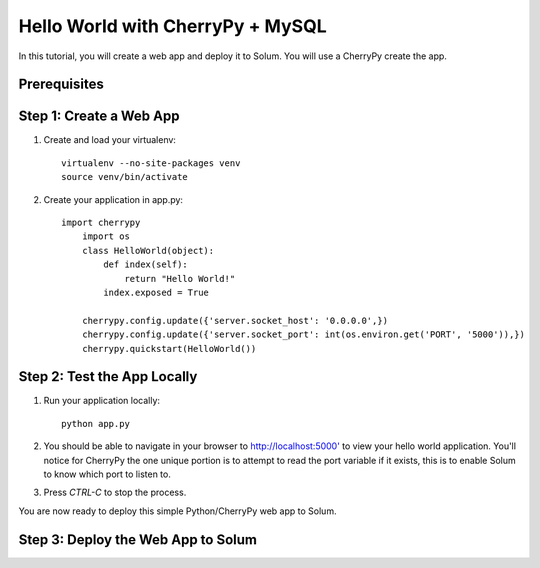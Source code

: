 Hello World with CherryPy + MySQL
======================

In this tutorial, you will create a web app and deploy it to Solum. You will use a CherryPy create the app.

Prerequisites
-------------

Step 1: Create a Web App
------------------------

1. Create and load your virtualenv::

	virtualenv --no-site-packages venv 
	source venv/bin/activate


2. Create your application in app.py::

    import cherrypy
	import os
	class HelloWorld(object):
	    def index(self):
	        return "Hello World!"
	    index.exposed = True

	cherrypy.config.update({'server.socket_host': '0.0.0.0',})
	cherrypy.config.update({'server.socket_port': int(os.environ.get('PORT', '5000')),})
	cherrypy.quickstart(HelloWorld())


Step 2: Test the App Locally
----------------------------
	
1. Run your application locally::

	python app.py
	

2. You should be able to navigate in your browser to `http://localhost:5000' <http://localhost:5000/>`_ to view your hello world application. You'll notice for CherryPy the one unique portion is to attempt to read the port variable if it exists, this is to enable Solum to know which port to listen to. 

3. Press `CTRL-C` to stop the process.

You are now ready to deploy this simple Python/CherryPy web app to Solum.

Step 3: Deploy the Web App to Solum
------------------------------------
